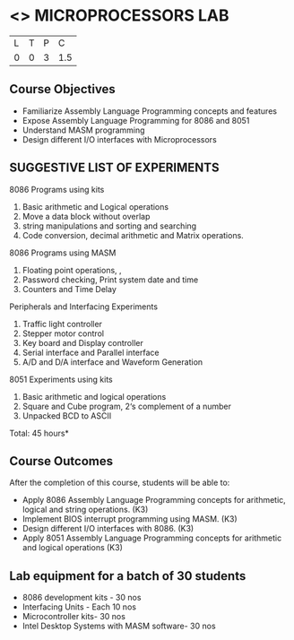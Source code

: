 * <<<508>>> MICROPROCESSORS LAB 
:properties:
:author: Ms. S. Manisha and Mr. K. R. Sarath Chandran
:end:

#+startup: showall

| L | T | P |   C |
| 0 | 0 | 3 | 1.5 |

** Course Objectives
- Familiarize Assembly Language Programming concepts and features
- Expose Assembly Language Programming for 8086 and 8051
- Understand MASM programming
- Design different I/O interfaces with Microprocessors

** SUGGESTIVE LIST OF EXPERIMENTS
8086 Programs using kits 
1. Basic arithmetic and Logical operations
2. Move a data block without overlap
3. string manipulations and sorting and searching
4. Code conversion, decimal arithmetic and Matrix operations.

8086 Programs using MASM
5. Floating point operations, ,
6. Password checking, Print system date and time
7. Counters and Time Delay

Peripherals and Interfacing Experiments
8. Traffic light controller
9. Stepper motor control
10. Key board and Display controller
11. Serial interface and Parallel interface
12. A/D and D/A interface and Waveform Generation

8051 Experiments using kits
13. Basic arithmetic and logical operations
14. Square and Cube program, 2‘s complement of a number
15. Unpacked BCD to ASCII


\hfill *Total: 45 hours*

** Course Outcomes
After the completion of this course, students will be able to: 
- Apply 8086 Assembly Language Programming concepts for arithmetic, logical and string operations. (K3)
- Implement BIOS interrupt programming using MASM. (K3)
- Design different I/O interfaces with 8086. (K3)
- Apply 8051 Assembly Language Programming concepts for arithmetic and logical operations (K3)


** Lab equipment for a batch of 30 students
- 8086 development kits - 30 nos
- Interfacing Units - Each 10 nos
- Microcontroller kits- 30 nos
- Intel Desktop Systems with MASM software- 30 nos
